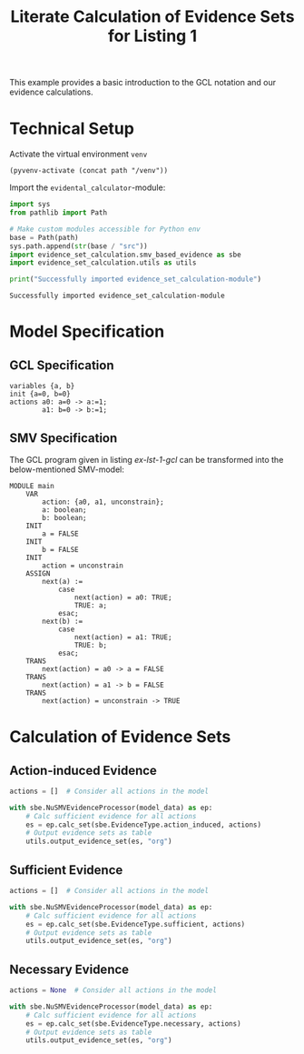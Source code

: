 #+title: Literate Calculation of Evidence Sets for Listing 1
#+PROPERTY: header-args :session ex-lst-1

This example provides a basic introduction to the GCL notation and our
evidence calculations.

* Technical Setup
Activate the virtual environment =venv=
#+begin_src elisp :results silent :var path="../"
(pyvenv-activate (concat path "/venv"))
#+end_src

Import the =evidental_calculator=-module:
#+name: prep
#+begin_src python :results output :var path="../"
import sys
from pathlib import Path

# Make custom modules accessible for Python env
base = Path(path)
sys.path.append(str(base / "src"))
import evidence_set_calculation.smv_based_evidence as sbe
import evidence_set_calculation.utils as utils

print("Successfully imported evidence_set_calculation-module")
#+end_src

#+RESULTS: prep
: Successfully imported evidence_set_calculation-module

* Model Specification
** GCL Specification
#+name: ex-lst-1-gcl
#+begin_example
variables {a, b}
init {a=0, b=0}
actions a0: a=0 -> a:=1;
        a1: b=0 -> b:=1;
#+end_example
** SMV Specification
The GCL program given in listing [[ex-lst-1-gcl]] can be transformed into the
below-mentioned SMV-model:

#+name: ex-lst-1-smv
#+begin_example
MODULE main
    VAR
        action: {a0, a1, unconstrain};
        a: boolean;
        b: boolean;
    INIT
        a = FALSE
    INIT
        b = FALSE
    INIT
        action = unconstrain
    ASSIGN
        next(a) := 
            case
                next(action) = a0: TRUE;
                TRUE: a;
            esac;
        next(b) :=
            case
                next(action) = a1: TRUE;
                TRUE: b;
            esac;
    TRANS
        next(action) = a0 -> a = FALSE
    TRANS
        next(action) = a1 -> b = FALSE
    TRANS
        next(action) = unconstrain -> TRUE
#+end_example


* Calculation of Evidence Sets
:PROPERTIES:
:header-args+: :results output table raw :var model_data=ex-lst-1-smv
:END:
** Action-induced Evidence
#+begin_src python
actions = []  # Consider all actions in the model

with sbe.NuSMVEvidenceProcessor(model_data) as ep:
    # Calc sufficient evidence for all actions
    es = ep.calc_set(sbe.EvidenceType.action_induced, actions)
    # Output evidence sets as table
    utils.output_evidence_set(es, "org")
#+end_src

#+RESULTS:
|-------------------------+-------------|
| Desc                    | Assignments |
|-------------------------+-------------|
| Evidence of a0          | {a: TRUE}   |
|-------------------------+-------------|
| Evidence of a1          | {b: TRUE}   |
|-------------------------+-------------|
| Evidence of unconstrain |             |
|-------------------------+-------------|

** Sufficient Evidence
#+begin_src python
actions = []  # Consider all actions in the model

with sbe.NuSMVEvidenceProcessor(model_data) as ep:
    # Calc sufficient evidence for all actions
    es = ep.calc_set(sbe.EvidenceType.sufficient, actions)
    # Output evidence sets as table
    utils.output_evidence_set(es, "org")
#+end_src

#+RESULTS:
|-------------------------+-------------|
| Desc                    | Assignments |
|-------------------------+-------------|
| Evidence of a0          | {a: TRUE}   |
|-------------------------+-------------|
| Evidence of a1          | {b: TRUE}   |
|-------------------------+-------------|
| Evidence of unconstrain |             |
|-------------------------+-------------|

** Necessary Evidence
#+begin_src python
actions = None  # Consider all actions in the model

with sbe.NuSMVEvidenceProcessor(model_data) as ep:
    # Calc sufficient evidence for all actions
    es = ep.calc_set(sbe.EvidenceType.necessary, actions)
    # Output evidence sets as table
    utils.output_evidence_set(es, "org")
#+end_src

#+RESULTS:
|-------------------------+-------------|
| Desc                    | Assignments |
|-------------------------+-------------|
| Evidence of a0          | {a: TRUE}   |
|-------------------------+-------------|
| Evidence of a1          | {b: TRUE}   |
|-------------------------+-------------|
| Evidence of unconstrain |             |
|-------------------------+-------------|


